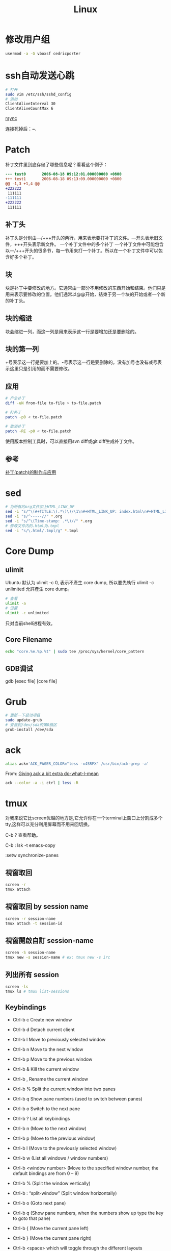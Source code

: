 #+TITLE: Linux
#+LINK_UP: index.html
#+LINK_HOME: index.html
#+OPTIONS: H:3 num:t toc:2 \n:nil @:t ::t |:t ^:{} -:t f:t *:t <:t

* 修改用户组
  #+BEGIN_SRC sh
    usermod -a -G vboxsf cedricporter
  #+END_SRC

* ssh自动发送心跳
  #+BEGIN_SRC sh
    # 打开
    sudo vim /etc/ssh/sshd_config
    # 添加
    ClientAliveInterval 30
    ClientAliveCountMax 6
  #+END_SRC

  [[http://roclinux.cn/?p%3D2643][rsync]]

  连接死掉后：~.

* Patch
  补丁文件里到底存储了哪些信息呢？看看这个例子：

  #+BEGIN_SRC diff
    --- test0       2006-08-18 09:12:01.000000000 +0800
    +++ test1       2006-08-18 09:13:09.000000000 +0800
    @@ -1,3 +1,4 @@
    +222222
     111111
    -111111
    +222222
     111111

  #+END_SRC

** 补丁头
   补丁头是分别由---/+++开头的两行，用来表示要打补丁的文件。---开头表示旧文件，+++开头表示新文件。
   一个补丁文件中的多个补丁
   一个补丁文件中可能包含以---/+++开头的很多节，每一节用来打一个补丁。所以在一个补丁文件中可以包含好多个补丁。

** 块
   块是补丁中要修改的地方。它通常由一部分不用修改的东西开始和结束。他们只是用来表示要修改的位置。他们通常以@@开始，结束于另一个块的开始或者一个新的补丁头。

** 块的缩进
   块会缩进一列，而这一列是用来表示这一行是要增加还是要删除的。

** 块的第一列
   +号表示这一行是要加上的。-号表示这一行是要删除的。没有加号也没有减号表示这里只是引用的而不需要修改。

** 应用

   #+BEGIN_SRC sh
     # 产生补丁
     diff -uN from-file to-file > to-file.patch

     # 打补丁
     patch -p0 < to-file.patch

     # 取消补丁
     patch -RE -p0 < to-file.patch
   #+END_SRC

   使用版本控制工具时，可以直接用svn diff或git diff生成补丁文件。

** 参考
   [[http://linux-wiki.cn/wiki/zh-hans/%25E8%25A1%25A5%25E4%25B8%2581(patch)%25E7%259A%2584%25E5%2588%25B6%25E4%25BD%259C%25E4%25B8%258E%25E5%25BA%2594%25E7%2594%25A8][补丁(patch)的制作与应用]]

* sed
  #+BEGIN_SRC sh
    # 为所有的org文件加上HTML_LINK_UP
    sed -i "s/^\(#+TITLE:\(.*\)\)/\1\n#+HTML_LINK_UP: index.html\n#+HTML_LINK_HOME: index.html/" *.org
    sed -i "s/^-----//" *.org
    sed -i "s/^\(Time-stamp: .*\)//" *.org
    # 修改文件内的.html为.tmpl
    sed -i "s/\.html/.tmpl/g" *.tmpl
  #+END_SRC

* Core Dump

** ulimit
   Ubuntu 默认为 ulimit -c 0, 表示不產生 core dump, 所以要先執行 ulimit -c unlimited 允許產生 core dump。

   #+BEGIN_SRC sh
     # 查看
     ulimit -a
     # 设置
     ulimit -c unlimited
   #+END_SRC

   只对当前shell进程有效。


** Core Filename
   #+BEGIN_SRC sh
     echo "core.%e.%p.%t" | sudo tee /proc/sys/kernel/core_pattern
   #+END_SRC

** GDB调试
   gdb [exec file] [core file]

* Grub
  #+BEGIN_SRC sh
    # 更新一下启动项目
    sudo update-grub
    # 安装到/dev/sda的第0扇区
    grub-install /dev/sda
  #+END_SRC

* ack
  #+BEGIN_SRC sh
    alias ack='ACK_PAGER_COLOR="less -x4SRFX" /usr/bin/ack-grep -a'
  #+END_SRC

  From: [[http://shuttlethread.com/blog/useful-ack-defaults][Giving ack a bit extra do-what-I-mean]]

  #+BEGIN_SRC sh
    ack --color -a -i ctrl | less -R
  #+END_SRC

* tmux
  对我来说它比screen优越的地方是,它允许你在一个terminal上窗口上分割成多个tty,这样可以充分利用屏幕而不用来回切换。

  C-b ? 查看帮助。

  C-b : lsk -t emacs-copy

  :setw synchronize-panes

** 視窗取回
   #+BEGIN_SRC sh
     screen -r
     tmux attach
   #+END_SRC

** 視窗取回 by session name
   #+BEGIN_SRC sh
     screen -r session-name
     tmux attach -t session-id
   #+END_SRC

** 視窗開啟自訂 session-name
   #+BEGIN_SRC sh
     screen -S session-name
     tmux new -s session-name # ex: tmux new -s irc
   #+END_SRC

** 列出所有 session
   #+BEGIN_SRC sh
     screen -ls
     tmux ls # tmux list-sessions
   #+END_SRC


** Keybindings
   - Ctrl-b c Create new window
   - Ctrl-b d Detach current client
   - Ctrl-b l Move to previously selected window
   - Ctrl-b n Move to the next window
   - Ctrl-b p Move to the previous window
   - Ctrl-b & Kill the current window
   - Ctrl-b , Rename the current window
   - Ctrl-b % Split the current window into two panes
   - Ctrl-b q Show pane numbers (used to switch between panes)
   - Ctrl-b o Switch to the next pane
   - Ctrl-b ? List all keybindings

   - Ctrl-b n (Move to the next window)
   - Ctrl-b p (Move to the previous window)
   - Ctrl-b l (Move to the previously selected window)
   - Ctrl-b w (List all windows / window numbers)
   - Ctrl-b <window number> (Move to the specified window number, the default bindings are from 0 – 9)

   - Ctrl-b % (Split the window vertically)
   - Ctrl-b : “split-window” (Split window horizontally)
   - Ctrl-b o (Goto next pane)
   - Ctrl-b q (Show pane numbers, when the numbers show up type the key to goto that pane)
   - Ctrl-b { (Move the current pane left)
   - Ctrl-b } (Move the current pane right)

   - Ctrl-b <space> which will toggle through the different layouts

** 按键
   #+BEGIN_SRC sh
     Ctrl+b  #激活控制台；此时以下按键生效
     系统操作
         ?   #列出所有快捷键；按q返回
         d   #脱离当前会话；这样可以暂时返回Shell界面，输入tmux attach能够重新进入之前的会话
         D   #选择要脱离的会话；在同时开启了多个会话时使用
         Ctrl+z  #挂起当前会话
         r   #强制重绘未脱离的会话
         s   #选择并切换会话；在同时开启了多个会话时使用
         :   #进入命令行模式；此时可以输入支持的命令，例如kill-server可以关闭服务器
         [   #进入复制模式；此时的操作与vi/emacs相同，按q/Esc退出
         ~   #列出提示信息缓存；其中包含了之前tmux返回的各种提示信息
     窗口操作
         c   #创建新窗口
         &   #关闭当前窗口
         数字键 #切换至指定窗口
         p   #切换至上一窗口
         n   #切换至下一窗口
         l   #在前后两个窗口间互相切换
         w   #通过窗口列表切换窗口
         ,   #重命名当前窗口；这样便于识别
         .   #修改当前窗口编号；相当于窗口重新排序
         f   #在所有窗口中查找指定文本
     面板操作
         ”   #将当前面板平分为上下两块
         %   #将当前面板平分为左右两块
         x   #关闭当前面板
         !   #将当前面板置于新窗口；即新建一个窗口，其中仅包含当前面板
         Ctrl+方向键    #以1个单元格为单位移动边缘以调整当前面板大小
         Alt+方向键 #以5个单元格为单位移动边缘以调整当前面板大小
         Space   #在预置的面板布局中循环切换；依次包括even-horizontal、even-vertical、main-horizontal、main-vertical、tiled
         q   #显示面板编号
         o   #在当前窗口中选择下一面板
         方向键 #移动光标以选择面板
         {   #向前置换当前面板
         }   #向后置换当前面板
         Alt+o   #逆时针旋转当前窗口的面板
         Ctrl+o  #顺时针旋转当前窗口的面板
   #+END_SRC

** Automatically start tmux on SSH login
   tmux is a terminal multiplexer, much like screen. Here is how to start it on SSH login (adapted from the script for screen at http://taint.org/wk/RemoteLoginAutoScreen):

   #+BEGIN_SRC sh
     if [ "$PS1" != "" -a "${STARTED_TMUX:-x}" = x -a "${SSH_TTY:-x}" != x ]
     then
         STARTED_TMUX=1; export STARTED_TMUX
         sleep 1
         ( (tmux has-session -t remote && tmux attach-session -t remote) || (tmux new-session -s remote) ) && exit 0
         echo "tmux failed to start"
     fi
   #+END_SRC

   Put it somewhere in your .bashrc. This will make all SSH logins default to the same session (remote). If you close the final window in that session, the session will be closed and all the clients connected to that session will exit. You can attach the client to another session by using attach-session.

** 资料
   [[http://blog.longwin.com.tw/2011/04/tmux-learn-screen-config-2011/][Tmux 教學 + Screen 到 Tmux 的無痛轉換]]

   [[http://apc999.blogspot.com/2011/04/tmux-screen.html][tmux: 更好的screen]]

   [[http://blog.hawkhost.com/2010/06/28/tmux-the-terminal-multiplexer/][TMUX – The Terminal Multiplexer (Part 1)]]

   [[http://blog.hawkhost.com/2010/07/02/tmux-%25E2%2580%2593-the-terminal-multiplexer-part-2/][TMUX – The Terminal Multiplexer (Part 2)]]

   [[http://www.lampbo.org/others/opensource/tmux-multi-terminal-manager-usage-detail.html][多终端管理器tmux使用详解]]

   [[http://hjkl.me/tool/2012/05/31/tmux-how-to.html][tmux介绍]]

   [[http://tonkersten.com/2011/07/104-switching-to-tmux/][Switching to tmux]]

* 256 Colors Termial
  #+BEGIN_SRC sh
    tput colors
    # output 8

    sudo apt-get install ncurses-term
  #+END_SRC


  编辑 ~/.bashrc。
  #+BEGIN_SRC sh
    export TERM=xterm-256color
  #+END_SRC

  Save the changes, then force Bash to reload the configuration file:

  #+BEGIN_SRC sh
    source ~/.bashrc
    tput colors
    # output 256
  #+END_SRC

** Show colors in bash
   #+BEGIN_SRC sh
     for code in {0..255}; do echo -e "\e[38;05;${code}m $code: Test"; done
   #+END_SRC

* 给man上色
  #+BEGIN_SRC sh
    sudo apt-get install most

    export MANPAGER="/usr/bin/most -s"
  #+END_SRC

* powerline-shell
  https://github.com/milkbikis/powerline-shell

* autojump
  https://github.com/joelthelion/autojump

* Chrome
  Chrome在Linux下通过环境变量选择语言。

  #+BEGIN_SRC sh
    # 将Chrome切换到中文版了。
    export LANG="zh_CN.UTF-8"

    # 保存文件框使用GTK
    NO_CHROME_KDE_FILE_DIALOG=1
  #+END_SRC

** 插件
   #+BEGIN_EXAMPLE
   chrome://plugins
   #+END_EXAMPLE

* timezone
  #+BEGIN_SRC sh
    dpkg-reconfigure tzdata
  #+END_SRC

* Screen Brightness
  Edit /etc/rc.local, and add =echo 0 > /sys/class/backlight/acpi_video0/brightness=

* xrandr
  命令都可以进行TAB补全，所以参数不知道怎么打就狂TAB就好了。

  打开外接显示器(最高分辨率)，与笔记本液晶屏幕显示同样内容（克隆）
  #+BEGIN_SRC sh
  xrandr --output VGA --same-as LVDS --auto
  #+END_SRC

  打开外接显示器(分辨率为1024x768)，与笔记本液晶屏幕显示同样内容（克隆）

  #+BEGIN_SRC sh
  xrandr --output VGA --same-as LVDS --mode 1024x768
  #+END_SRC

  打开外接显示器(最高分辨率)，设置为右侧扩展屏幕
  #+BEGIN_SRC sh
  xrandr --output VGA --right-of LVDS --auto
  #+END_SRC

  关闭外接显示器
  #+BEGIN_SRC sh
  xrandr --output VGA --off
  #+END_SRC

  打开外接显示器，同时关闭笔记本液晶屏幕（只用外接显示器工作）
  #+BEGIN_SRC sh
  xrandr --output VGA --auto --output LVDS --off
  #+END_SRC

  关闭外接显示器，同时打开笔记本液晶屏幕 (只用笔记本液晶屏)
  #+BEGIN_SRC sh
  xrandr --output VGA --off --output LVDS --auto
  #+END_SRC

  From: http://baiba.net/blog/?action=show&id=71

* Postfix
  #+BEGIN_EXAMPLE
    smtplib.SMTPSenderRefused: (552, '5.3.4 Message size exceeds fixed limit', 'root@everet.org')
  #+END_EXAMPLE

  在/etc/postfix/main.cf中加上:
  #+BEGIN_EXAMPLE
    message_size_limit = 102400000
  #+END_EXAMPLE
  这个是100MB，可以通过
  #+BEGIN_SRC sh
    sudo postconf message_size_limit
  #+END_SRC
  查看限额。

* 查看CPU核数
  #+BEGIN_SRC sh
    grep -c "model name" /proc/cpuinfo
  #+END_SRC

* uptime
  uptime有三个值，分别代表1分钟、5分钟、15分钟的负载。2个CPU表明系统负荷可以达到2.0，此时每个CPU都达到100%的工作量。推广开来，n个CPU的电脑，可接受的系统负荷最大为n.0。

  [[http://www.ruanyifeng.com/blog/2011/07/linux_load_average_explained.html][理解Linux系统负荷]]

* 解压.tar.xz
  #+BEGIN_SRC sh
    tar Jxvf xxx.tar.xz
  #+END_SRC

* 解压7z
  #+BEGIN_SRC sh
    7z x filename.7z
  #+END_SRC
* nethogs
  查看网络流量被哪些进程占用。

* 登录密码错误延迟
  Edit the /etc/pam.d/common-auth file as follows.

  #+BEGIN_SRC text
    # As of pam 1.0.1-6, this file is managed by pam-auth-update by default.
    # To take advantage of this, it is recommended that you configure any
    # local modules either before or after the default block, and use
    # pam-auth-update to manage selection of other modules.  See
    # pam-auth-update(8) for details.

    # here are the per-package modules (the "Primary" block)
    auth    [success=1 default=ignore]      pam_unix.so nullok_secure nodelay
    # here's the fallback if no module succeeds
    auth    requisite                       pam_deny.so
    # prime the stack with a positive return value if there isn't one already;
    # this avoids us returning an error just because nothing sets a success code
    # since the modules above will each just jump around
    auth    required                        pam_permit.so
    # and here are more per-package modules (the "Additional" block)
    # end of pam-auth-update config
  #+END_SRC

* sar
  #+BEGIN_SRC sh
    dpkg-reconfigure sysstat
  #+END_SRC

  配置sysstat，或者编辑/etc/default/sysstat中ENABLED的值为false或者true。

  然后

  #+BEGIN_SRC sh
    service sysstat start
  #+END_SRC

** 基本命令
   #+BEGIN_SRC sh
     # 表示每60秒输出一次，共输出5次
     sar 60 5
   #+END_SRC


** 保存到文件
   #+BEGIN_SRC sh
     # save
     sar 60 5 -o sys_info
     # read
     sar -f sys_info
   #+END_SRC

** 多核处理器
   有一个选项-P，就是用来为多核处理器而设计的。
   #+BEGIN_EXAMPLE
     -b：报告I/O使用情况以及传输速率。（只适用于2.5及之前的内核，所以新内核有可能不支持这个选项）

     -B：报告“页”使用情况

     -c：报告进程创建情况

     -d：报告每一个块设备的使用情况
     （当你使用时，你会发现在DEV列有类似dev1-7格式的字符串，
     其中1代表设备的主序号，n代表设备的从序号，
     而且rd_sec/s列和wr_sec/s列的单位都是512bytes，也就是512B，也就是0.5KB）

     -I：汇报中断情况

     -n：汇报网络情况

     -P：设定CPU

     -q：汇报队列长度和负载信息

     -r：汇报内存和交换区使用情况

     -R：汇报内存情况

     -u：汇报CPU使用情况

     -v：汇报i节点、文件和其他内核表信息

     -w：汇报系统上下文切换情况

     -x：可以针对某个特定PID给出统计信息，
     可以直接指定进程ID号；
     也可以指定为SELF，这样就是检测sar进程本身；
     如果设定为ALL，则表示汇报所有系统进程信息。

     -X：汇报特定PID的子进程的信息

     -y：设定TTY设备的信息。
   #+END_EXAMPLE


* 源代码统计
  #+BEGIN_SRC sh
    cloc
  #+END_SRC

* autotools
  1. http://www.lugod.org/presentations/autotools/presentation/autotools.pdf
  2. http://www.laruence.com/2009/11/18/1154.html

** Summary
   1. Create sources, “Makefile.am”
   2. `autoscan`
   3. Rename “configure.scan” to “configure.ac”
   4. `autoheader`
   5. Add AM_INIT_AUTOMAKE to “configure.ac”
   6. `aclocal`
   7. `automake ­­add­missing ­­copy`
   8. `autoconf`
   9. `./configure`
   10. `make`
   11. `make install`

** If you modify your source...
   1. Run `autoscan` again
   2. Compare configure.scan with configure.ac. And update configure.ac
   3. Run `autoreconf`

* awk
** 制定变量
   #+BEGIN_SRC sh
     nmap -sP -PR $1 | awk -v my_ip=$2 '/^Nmap scan report for/ {if ($5 != my_ip) print $5}' | ./arpkill.py

     # You can pass shell variables to awk using the -v option:
     n1=5
     n2=10
     echo | awk -v x=$n1 -v y=$n2 -f program.awk

     # awk program
     BEGIN{ans=x+y}
     {print ans}
     END{}
   #+END_SRC

** demo
   #+BEGIN_SRC sh
     awk '$9 == 500 ' /var/log/httpd/access.log
     awk '$9 == 500 {print} ' /var/log/httpd/access.log
     awk '$9 == 500 {print $0} ' /var/log/httpd/access.log

     awk '/tom|jerry|vivek/' /etc/passwd

     awk -F':' '{ print $1 }' /etc/passwd | sort

     # Print 1st Line From File
     awk "NR==1{print;exit}" /etc/resolv.conf
     awk "NR==$line{print;exit}" /etc/resolv.conf

     # You get the sum of all the numbers in a column:
     awk '{total += $1} END {print total}' earnings.txt

     # List your top 10 favorite commands:
     history | awk '{print $2}' | sort | uniq -c | sort -rn | head
   #+END_SRC

* zsh
  #+BEGIN_SRC sh
    cp ~/.oh-my-zsh/templates/zshrc.zsh-template ~/.zshrc

    chsh -s /bin/zsh
  #+END_SRC

* swap
** 创建swap分区
   #+BEGIN_SRC sh
     sudo swapoff -a # 停止所有的swap分区
     sudo fdisk /dev/sda
     # t -> 82(Linux swap)
     sudo mkswap /dev/sda4
     sudo swapon /dev/sda4
     # Edit /etc/fstab
     # /dev/sda4 swap swap defaults 0 0

   #+END_SRC

** 文件swap
   #+BEGIN_SRC sh
     cd /var
     # 生成一个1024MB的文件，1048576 = 1024 * 1024 = 1024K
     dd if=/dev/zero of=/var/swapfile bs=1024 count=1048576
     # mkswap可将磁盘分区或文件设为Linux的交换区
     mkswap /var/swapfile
     # 启动系统交换区(swap area)
     swapon /var/swapfile
     # 显示交换区的使用状况
     swapon -s

     # Edit /etc/fstab
     # /root/swapfile swap swap defaults 0 0

   #+END_SRC

* grub

** grub rescue
   首先在rescue界面中尝试启动normal版本的grub
   #+BEGIN_SRC sh
     ls
     # 然后遍历每个分区，找到有/boot/grub的分区
     ls (hd0, 0)/boot/grub
     set root=(hd0,2)
     set prefix=(hd0,2)/boot/grub/i386-pc
     insmod normal.mod
     normal
   #+END_SRC

   然后进入到Linux中：
   #+BEGIN_SRC sh
     sudo update-grub
     sudo grub-install /dev/sda
   #+END_SRC

* ssh
** 原理
   bla bla

** 生成公私钥
   #+BEGIN_SRC sh
     ssh-keygen -t ras -C "home"
   #+END_SRC

** 复制公钥
   #+BEGIN_SRC sh
     # Copy your SSH public key on a remote machine for passwordless login - the easy way
     ssh-copy-id -i id_rsa_work username@hostname
     ssh-copy-id '-p 1990 root@ras.everet.org' # you need to quote if you don't use a standard port

     ssh username@hostname 'mkdir -p .ssh && cat >> .ssh/authorized_keys' < ~/.ssh/id_rsa.pub
   #+END_SRC

** 查看指纹
  #+BEGIN_SRC sh
    ssh-keygen -lf /etc/ssh/ssh_host_rsa_key.pub
    ssh-keygen -lf /etc/ssh/ssh_host_ecdsa_key.pub
  #+END_SRC

** 直接执行命令
   #+BEGIN_SRC sh
     ssh username@hostname "free -m"
   #+END_SRC

** 一句话创建sock5代理
   #+BEGIN_SRC sh
     ssh -qfnNT -D 127.0.0.1:3389 -l root -p 1990 ipv6.everet.org
   #+END_SRC

** 通过中间服务器连接另一台服务器
   #+BEGIN_SRC sh
     # SSH connection through host in the middle
     ssh -t reachable_host ssh unreachable_host
   #+END_SRC

** Agent Forwards
   如果我们有三台计算机：home-pc、server-1和server-2。我们从home-pc通过ssh登录到server-1，然后，我们需要从server-1登录到server-2。我们可以怎么做呢？
   #+BEGIN_SRC sh
     ssh -A username@hostname
   #+END_SRC

** 打印调试信息
   #+BEGIN_SRC sh
     ssh -v username@hostname
   #+END_SRC

* swap ctrl and caps lock
**  On Debian GNU/Linux (console-setup method, newer)
    To make CAPS LOCK another control key, edit the file /etc/default/keyboard and change the line which reads

    #+BEGIN_EXAMPLE
      XKBOPTIONS="ctrl:nocaps"                # Some people prefer "ctrl:swapcaps"

      sudo dpkg-reconfigure -phigh console-setup
    #+END_EXAMPLE


* 关闭图形界面
  #+BEGIN_SRC sh
    /etc/init.d/gdm3 stop

    update-rc.d -f gdm3 remove

    # /etc/init.d/gdm3 start
  #+END_SRC

* 网络设置
  #+BEGIN_SRC sh
    vi /etc/network/interfaces
  #+END_SRC

  #+BEGIN_EXAMPLE
    auto eth0
    allow-hotplug eth0
    iface eth0 inet dhcp

    auto eth1
    iface eth1 inet static
    address 192.168.56.56
    netmask 255.255.255.0
    network 192.168.56.0
  #+END_EXAMPLE

* 杀进程
  kill -9， 这个强大和危险的命令迫使进程在运行时突然终止，进程在结束后不能自我清理。危害是导致系统资源无法正常释放，一般不推荐使用，除非其他办法都无效。
  当使用此命令时，一定要通过ps -ef确认没有剩下任何僵尸进程。只能通过终止父进程来消除僵尸进程。如果僵尸进程被init收养，问题就比较严重了。杀死init进程意味着关闭系统。
  如果系统中有僵尸进程，并且其父进程是init，而且僵尸进程占用了大量的系统资源，那么就需要在某个时候重启机器以清除进程表了。
  #+BEGIN_SRC sh
    pgrep emacs
    pidof emacs
    pkill emacs
    killall emacs
  #+END_SRC

  from: [[http://blog.csdn.net/ithomer/article/details/9402431][Linux kill, killall, kill -9]]

* 查找
** which
   只能查可执行文件和别名(alias) ，并在PATH变量里面寻找

** whereis
   只能查二进制文件（含可执行文件）、说明文档，源文件等，从linux文件数据库（/var/lib/slocate/slocate.db 或 /var/lib/mlocate/mlocate.db）寻找，所以有可能找到刚刚删除，或者没有发现新建的文件

** locate
   在数据库里查找，数据库大至每天更新一次，文件名是部分匹配（见 3 locate passwd 的结果：opasswd）

** find
   最强大，什么都能查，根据条件查找文件，在硬盘上查找，效率很低

   from: [[http://blog.csdn.net/ithomer/article/details/9391279][Linux下which、whereis、locate、find 区别]]

* 重定向
  #+BEGIN_SRC sh
    python proxy.py > /dev/null 2>&1
  #+END_SRC

  - cmd >a 2>a 相当于使用了FD1、FD2两个互相竞争使用文件 a 的管道；
  - cmd >a 2>&1 只使用了一个管道FD1，但已经包括了stdout和stderr。从IO效率上来讲，cmd >a 2>&1的效率更高。

* 配置新环境
  http://www.bash2zsh.com/zsh_refcard/refcard.pdf

** shell
   #+BEGIN_SRC sh
     apt-get install zsh
     curl -L https://github.com/robbyrussell/oh-my-zsh/raw/master/tools/install.sh | sh
   #+END_SRC

** config
   #+BEGIN_SRC sh
     git clone https://github.com/cedricporter/vim-emacs-setting.git ~/vim-emacs-setting
     (cd ~/vim-emacs-setting && ./install.sh)
   #+END_SRC

** emacs
   #+BEGIN_SRC sh
     apt-get build-dep emacs
     wget http://ftpmirror.gnu.org/emacs/emacs-24.3.tar.gz
     tar zxvf emacs-24.3.tar.gz
     (cd emacs-24.3 && ./configure --prefix="$HOME/my-emacs" && make -j4 && make install)
   #+END_SRC

* 加密文件
** with password
*** gpg
    #+BEGIN_SRC sh
      # 加密
      gpg -c myfinancial.info.txt

      # 解密
      gpg myfinancial.info.txt.gpg
      gpg myfinancial.info.gpg –o financial.info.txt
    #+END_SRC
    from: [[http://www.cyberciti.biz/tips/linux-how-to-encrypt-and-decrypt-files-with-a-password.html][Linux: HowTo Encrypt And Decrypt Files With A Password]]

*** openssl
    #+BEGIN_SRC sh
      openssl enc -aes-256-cbc -in my.pdf -out mydata.enc

      openssl enc -aes-256-cbc -d -in mydata.enc -out mydecrypted.pdf
    #+END_SRC

**** with base64
     #+BEGIN_SRC sh
       cat test | openssl enc -aes-256-cbc | base64 > b.txt
       cat b.txt | base64 -d | openssl enc -aes-256-cbc -d
     #+END_SRC

** use rsa
   #+BEGIN_SRC sh
     # Convert RSA public key and private key to PEM format:
     openssl rsa -in ~/.ssh/id_rsa -outform pem > id_rsa.pem
     openssl rsa -in ~/.ssh/id_rsa -pubout -outform pem > id_rsa.pub.pem

     # Encrypting a file with your public key:
     openssl rsautl -encrypt -pubin -inkey id_rsa.pub.pem -in file.txt -out file.enc

     # Decrypting the file with your private key:
     openssl rsautl -decrypt -inkey id_rsa.pem -in file.enc -out file.txt
   #+END_SRC
   from: [[http://unix.stackexchange.com/questions/27005/encrypting-file-only-with-ssh-priv-key][Encrypting file only with SSH -priv-key?]]

* 修改时区
  #+BEGIN_SRC sh
    # Ubuntu:
    dpkg-reconfigure tzdata

    # Redhat:
    redhat-config-date

    #CentOS/Fedora:
    system-config-date

    #FreeBSD/Slackware:
    tzselect
  #+END_SRC

* 建立ssh tunnel
  在家里的电脑运行

  #+BEGIN_SRC sh
    ssh -N -R 21990:localhost:1990 user@everet.org -p 22
  #+END_SRC

  在公司电脑运行

  #+BEGIN_SRC sh
    ssh user@everet.org -p 22 -L 9999:localhost:21990
  #+END_SRC

  然后在公司电脑访问localhost:9999就是访问家里面电脑的1990这个端口了。

* chroot
  #+BEGIN_SRC sh
    cd <new-root-dir>
    mount -t proc proc proc/
    mount -t sysfs sys sys/
    mount -o bind /dev dev/
    mount -t devpts pts dev/pts/
    cp -L /etc/resolv.conf etc/resolv.conf
  #+END_SRC
  [[http://chaoslawful.info/archives/370][完整的 chroot 过程]]

* 更新一个程序
  #+BEGIN_SRC sh
    sudo apt-get install --only-upgrade google-chrome-beta
  #+END_SRC

* 监控
  - [[http://www.vpsee.com/2014/09/linux-performance-tools/][Linux 性能监控、测试、优化工具]]

* 当前shell的fd
  #+BEGIN_SRC sh
    ls -l /proc/self/fd
  #+END_SRC

* swap
